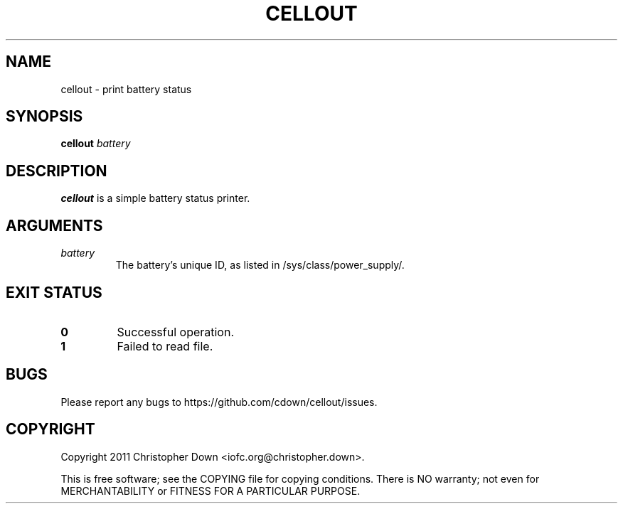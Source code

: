 .TH CELLOUT 1
.SH NAME
cellout \- print battery status
.SH SYNOPSIS
.BI cellout " battery"
.SH DESCRIPTION
.B cellout
is a simple battery status printer.
.SH ARGUMENTS
.TP
.I battery
The battery's unique ID, as listed in /sys/class/power_supply/.
.SH "EXIT STATUS"
.TP
.B 0
Successful operation.
.TP
.B 1
Failed to read file.
.SH BUGS
Please report any bugs to https://github.com/cdown/cellout/issues.
.SH COPYRIGHT
Copyright 2011 Christopher Down <iofc.org@christopher.down>.

This is free software; see the COPYING file for copying conditions. There is NO
warranty; not even for MERCHANTABILITY or FITNESS FOR A PARTICULAR PURPOSE.
